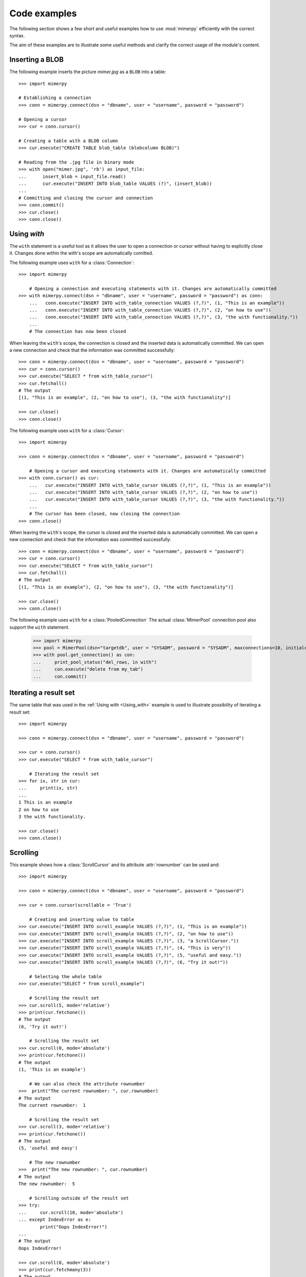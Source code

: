 ***************
Code examples
***************

.. _more-examples:

The following section shows a few short and useful examples how to use :mod:`mimerpy` efficiently with the correct syntax.

The aim of these examples are to illustrate some useful methods and clarify the correct usage of the module's content.

Inserting a BLOB
------------------------

The following example inserts the picture *mimer.jpg* as a ``BLOB`` into a table::

  >>> import mimerpy

  # Establishing a connection
  >>> conn = mimerpy.connect(dsn = "dbname", user = "username", password = "password")

  # Opening a cursor
  >>> cur = conn.cursor()

  # Creating a table with a BLOB column
  >>> cur.execute("CREATE TABLE blob_table (blobcolumn BLOB)")

  # Reading from the .jpg file in binary mode
  >>> with open("mimer.jpg", 'rb') as input_file:
  ...      insert_blob = input_file.read()
  ...      cur.execute("INSERT INTO blob_table VALUES (?)", (insert_blob))
  ...
  # Committing and closing the cursor and connection
  >>> conn.commit()
  >>> cur.close()
  >>> conn.close()

.. seealso:: see :ref:`BINARY <BINARY>` documentation.

Using `with`
---------------------------
.. _Using_with:

The ``with`` statement is a useful tool as it allows the user to open a connection or cursor without having to explicitly close it. Changes done within the with's scope are automatically comitted.

The following example uses ``with`` for a :class:`Connection`::

  >>> import mimerpy

      # Opening a connection and executing statements with it. Changes are automatically committed
  >>> with mimerpy.connect(dsn = "dbname", user = "username", password = "password") as conn:
      ...   conn.execute("INSERT INTO with_table_connection VALUES (?,?)", (1, "This is an example"))
      ...   conn.execute("INSERT INTO with_table_connection VALUES (?,?)", (2, "on how to use"))
      ...   conn.execute("INSERT INTO with_table_connection VALUES (?,?)", (3, "the with functionality."))
      ...
      # The connection has now been closed

When leaving the ``with``'s scope, the connection is closed and the inserted data is automatically committed.
We can open a new connection and check that the information was committed successfully::

  >>> conn = mimerpy.connect(dsn = "dbname", user = "username", password = "password")
  >>> cur = conn.cursor()
  >>> cur.execute("SELECT * from with_table_cursor")
  >>> cur.fetchall()
  # The output
  [(1, "This is an example", (2, "on how to use"), (3, "the with functionality")]

  >>> cur.close()
  >>> conn.close()


The following example uses ``with`` for a :class:`Cursor`::

    >>> import mimerpy

    >>> conn = mimerpy.connect(dsn = "dbname", user = "username", password = "password")

        # Opening a cursor and executing statements with it. Changes are automatically committed
    >>> with conn.cursor() as cur:
        ...   cur.execute("INSERT INTO with_table_cursor VALUES (?,?)", (1, "This is an example"))
        ...   cur.execute("INSERT INTO with_table_cursor VALUES (?,?)", (2, "on how to use"))
        ...   cur.execute("INSERT INTO with_table_cursor VALUES (?,?)", (3, "the with functionality."))
        ...
        # The cursor has been closed, now closing the connection
    >>> conn.close()

When leaving the ``with``'s scope, the cursor is closed and the inserted data is automatically committed.
We can open a new connection and check that the information was committed successfully::

    >>> conn = mimerpy.connect(dsn = "dbname", user = "username", password = "password")
    >>> cur = conn.cursor()
    >>> cur.execute("SELECT * from with_table_cursor")
    >>> cur.fetchall()
    # The output
    [(1, "This is an example"), (2, "on how to use"), (3, "the with functionality")]

    >>> cur.close()
    >>> conn.close()

The following example uses ``with`` for a :class:`PooledConnection`
The actual :class:`MimerPool` connection pool also support the ``with`` statement.

  >>> import mimerpy
  >>> pool = MimerPool(dsn="targetdb", user = "SYSADM", password = "SYSADM", maxconnections=10, initialconnections=1)
  >>> with pool.get_connection() as con:
  ...     print_pool_status("del_rows, in with")
  ...     con.execute("delete from my_tab")
  ...     con.commit() 

.. seealso:: :ref:`connectionclass` or :ref:`cursorclass` documentation.

Iterating a result set
-----------------------


The same table that was used in the :ref:`Using with <Using_with>` example is used to illustrate possibility of iterating a result set::

  >>> import mimerpy

  >>> conn = mimerpy.connect(dsn = "dbname", user = "username", password = "password")

  >>> cur = conn.cursor()
  >>> cur.execute("SELECT * from with_table_cursor")

      # Iterating the result set
  >>> for ix, str in cur:
  ...     print(ix, str)
  ...
  1 This is an example
  2 on how to use
  3 the with functionality.

  >>> cur.close()
  >>> conn.close()

.. seealso:: :ref:`cursorclass` documentation.

Scrolling
------------------------

This example shows how a :class:`ScrollCursor` and its attribute :attr:`rownumber`
can be used and::

  >>> import mimerpy

  >>> conn = mimerpy.connect(dsn = "dbname", user = "username", password = "password")

  >>> cur = conn.cursor(scrollable = 'True')

      # Creating and inserting value to table
  >>> cur.execute("INSERT INTO scroll_example VALUES (?,?)", (1, "This is an example"))
  >>> cur.execute("INSERT INTO scroll_example VALUES (?,?)", (2, "on how to use"))
  >>> cur.execute("INSERT INTO scroll_example VALUES (?,?)", (3, "a ScrollCursor."))
  >>> cur.execute("INSERT INTO scroll_example VALUES (?,?)", (4, "This is very"))
  >>> cur.execute("INSERT INTO scroll_example VALUES (?,?)", (5, "useful and easy."))
  >>> cur.execute("INSERT INTO scroll_example VALUES (?,?)", (6, "Try it out!"))

      # Selecting the whole table
  >>> cur.execute("SELECT * from scroll_example")

      # Scrolling the result set
  >>> cur.scroll(5, mode='relative')
  >>> print(cur.fetchone())
  # The output
  (6, 'Try it out!')

      # Scrolling the result set
  >>> cur.scroll(0, mode='absolute')
  >>> print(cur.fetchone())
  # The output
  (1, 'This is an example')

      # We can also check the attribute rownumber
  >>>  print("The current rownumber: ", cur.rownumber)
  # The output
  The current rownumber:  1

      # Scrolling the result set
  >>> cur.scroll(3, mode='relative')
  >>> print(cur.fetchone())
  # The output
  (5, 'useful and easy')

      # The new rownumber
  >>>  print("The new rownumber: ", cur.rownumber)
  # The output
  The new rownumber:  5

      # Scrolling outside of the result set
  >>> try:
  ...     cur.scroll(10, mode='absolute')
  ... except IndexError as e:
          print("Oops IndexError!")
  ...
  # The output
  Oops IndexError!

  >>> cur.scroll(0, mode='absolute')
  >>> print(cur.fetchmany(3))
  # The output
  [(1, 'This is an example'), (2, 'on how to use'), (3, 'a ScrollCursor.')]

  >>> print(cur.fetchall())
  # The output
  [(4, 'This is very'), (5, 'useful and easy.'), (6, 'Try it out!')]

  >>> cur.close()
  >>> conn.close()

.. seealso:: :ref:`scrollcursorclass` documentation.

Executemany
------------------------

In the above examples values have been inserted into tables by subsequently
performing several executes. However, this can be done by using the method
:meth:`executemany` once. See the following example::

  >>> import mimerpy

  >>> conn = mimerpy.connect(dsn = "dbname", user = "username", password = "password")

  >>> cur = conn.cursor()

      # Inserting two rows into the table
  >>> cur.executemany("INSERT INTO executemany_table VALUES (?,?)", (((1, "This is an example"), (2, "on how to use executemany."))))

      # Committing and closing the cursor and connection
  >>> conn.commit()
  >>> cur.close()
  >>> conn.close()

.. seealso:: :ref:`cursorclass` documentation.

Transaction loop
------------------------
It is often useful to redo a transaction if it fails. There is never a
guarantee that a transaction completes. However, a program can be written so it
retries if it fails. The following example is one way of retrying a
failed transaction::

    import mimerpy
    from mimerpy.mimPyExceptions import DatabaseError, TransactionAbortError

    def important_transaction(con):
        try: 
            cursor = con.cursor()
            cursor.execute("INSERT into mytable values (:a, :b)", (5, 5.5))
            con.commit()
        except TransactionAbortError as e:
            con.rollback()
            return 0
        except DatabaseError as e:
            con.rollback()
            print("Unexpected non-database error:", e)
            return -1
        return 1

    if __name__ == "__main__":
        con = mimerpy.connect(dsn="pymeme", user = "SYSADM", password = "SYSADM")
        laps = 0
        while laps <= 10:
            result = important_transaction(con)
            if result == 1:
                break
            laps = laps + 1

        if result == 1: 
            print("Succsess!")
        else:
            print("Failure!")

.. seealso:: :ref:`TransactionAbortError <TransactionAbortError>` documentation.

Alternative Transaction loop
-------------------------------
The following example is alternative way of retrying a transaction if it fails using recursion:::

    import mimerpy
    from mimerpy.mimPyExceptions import DatabaseError, TransactionAbortError

    def important_transaction(con, retries = 10):
        if retries <= 0: 
            return 0
        try: 
            cursor = con.cursor()
            cursor.execute("INSERT into mytable values (:a, :b)", (5, 5.5))
            con.commit()
        except TransactionAbortError as e:
            con.rollback()
            return important_transaction(con, retries - 1)
        except DatabaseError as e:
            con.rollback()
            print("Unexpected non-database error:", e)
            return 0
        return 1

    if __name__ == "__main__":
        con = mimerpy.connect(dsn="pymeme", user = "SYSADM", password = "SYSADM")
        result = important_transaction(con)
        if result == 1: 
            print("Succsess!")
        else:
            print("Failure!")

Using the connection pool
-------------------------------
The following example illustrates how to use the MimerPy connection pool::

    import mimerpy
    from mimerpy.pool import(MimerPool, MimerPoolError, MimerPoolExhausted)

    pool = None

    """ Create the following table:
        create table my_tab(id integer)
    """
    def insert_row(num):
        con = pool.get_connection()
        con.execute("INSERT into my_tab values (:a)", (num))
        con.commit()
        con.close()

    def sel_row():
        con = pool.get_connection()
        cursor = con.cursor()
        cursor.execute("select * from my_tab")
        for value in cursor:
            print(value)
        cursor.close()    
        con.close()

    if __name__ == "__main__":
        pool = MimerPool(dsn="targetdb", user = "SYSADM", password = "SYSADM", maxconnections=10)
        ins_values = (1,2,3,4,5)
        print("Inserting rows")
        for val in ins_values:
            insert_row(val)
        print("Selecting row")
        sel_row()
        print("Done")
        pool.close()

.. Messages
.. --------------
